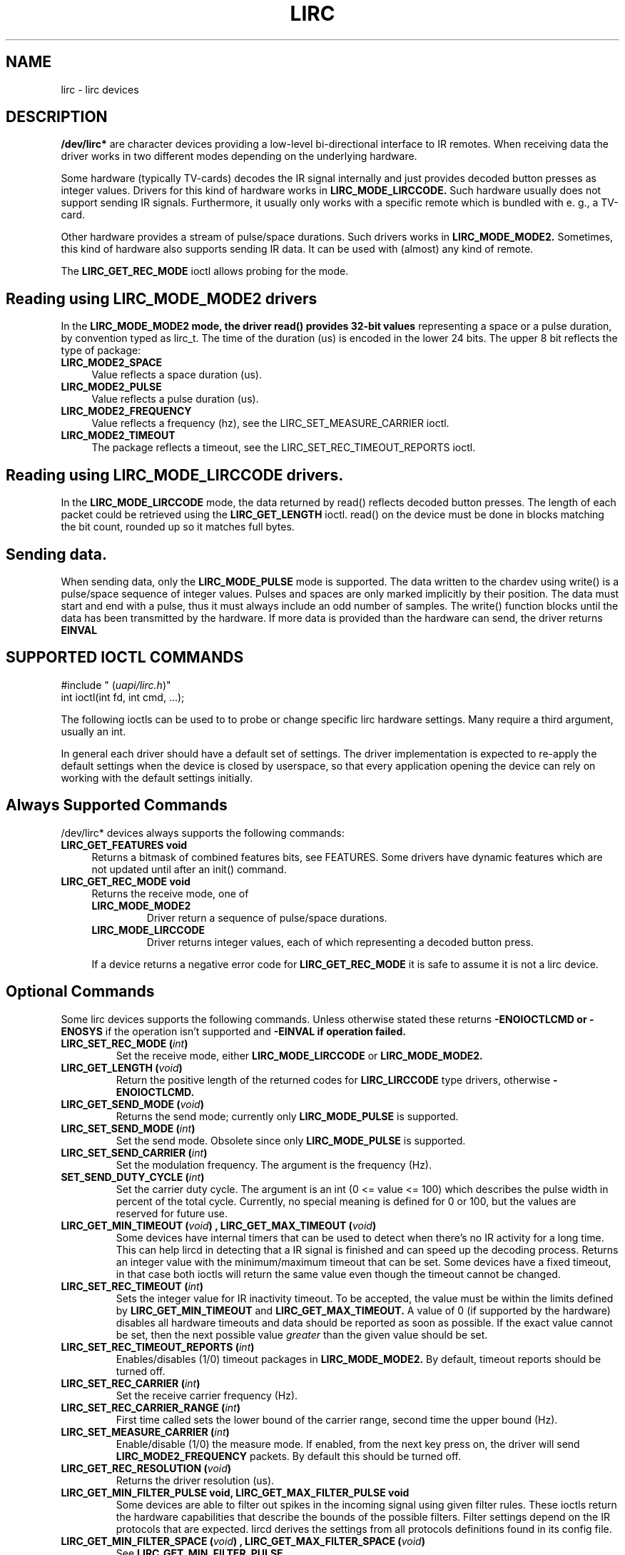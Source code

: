 .TH LIRC 4 "Aug 2015" "Linux" "Linux Programmer's Manual"
.SH NAME
lirc \- lirc devices
.SH DESCRIPTION
.B  /dev/lirc*
are character devices providing a low-level bi-directional interface to IR
remotes.
When receiving data the driver works in two different modes depending on the
underlying hardware.
.P
Some hardware (typically TV-cards) decodes the IR signal internally and just
provides decoded button presses as integer values.
Drivers for this kind of hardware works in
.B LIRC_MODE_LIRCCODE.
Such hardware usually does not support sending IR signals.
Furthermore, it usually only works with a specific remote which is bundled
with e. g., a TV-card.
.P
Other hardware provides a stream of pulse/space durations.
Such drivers works in
.B LIRC_MODE_MODE2.
Sometimes, this kind of hardware also supports
sending IR data.
It can be used with (almost) any kind of remote.
.P
The
.B LIRC_GET_REC_MODE
ioctl allows probing for the mode.

.SH Reading using LIRC_MODE_MODE2 drivers
In the
.B LIRC_MODE_MODE2 mode, the driver read() provides 32-bit values
representing a space or a pulse duration, by convention typed as lirc_t.
The time of the duration (us) is encoded in the lower 24 bits.
The upper 8 bit reflects the type of package:
.TP 4
.B LIRC_MODE2_SPACE
Value reflects a space duration (us).
.TP 4
.B LIRC_MODE2_PULSE
Value reflects a pulse duration (us).
.TP 4
.B LIRC_MODE2_FREQUENCY
Value reflects a frequency (hz), see the LIRC_SET_MEASURE_CARRIER ioctl.
.TP 4
.B LIRC_MODE2_TIMEOUT
The package reflects a timeout, see the LIRC_SET_REC_TIMEOUT_REPORTS ioctl.

.SH Reading using LIRC_MODE_LIRCCODE drivers.
In the
.B LIRC_MODE_LIRCCODE
mode, the data returned by read() reflects decoded
button presses. The length of each packet could be retrieved using the
.B LIRC_GET_LENGTH
ioctl.
read() on the device must be done in blocks matching
the bit count, rounded up so it matches full bytes.

.SH Sending data.
When sending data, only the
.B LIRC_MODE_PULSE
mode is supported.
The data written to the chardev using write() is a pulse/space sequence
of integer values.
Pulses and spaces are only marked implicitly by their position.
The data must start and end with a pulse, thus it must always include an odd
number of samples.
The write() function  blocks until the data has been transmitted by the
hardware. If more data is provided than the hardware can send, the driver
returns
.B EINVAL

.SH SUPPORTED IOCTL COMMANDS
.P
.nf
#include " (\fIuapi/lirc.h\fP)"
int ioctl(int fd, int cmd, ...);
.fi
.P
The following ioctls can be used to to probe or change specific lirc
hardware settings.
Many require a third argument, usually an int.
.P
In general each driver should have a default set of settings.
The driver implementation is expected to re-apply the default settings
when the device is closed by userspace, so that every application opening
the device can rely on working with the default settings initially.

.BR
.SH Always Supported Commands
.BR
/dev/lirc* devices always supports the following commands:
.TP 4
.B LIRC_GET_FEATURES void
Returns a bitmask of combined features bits, see FEATURES.
Some drivers have dynamic features which are not updated until after
an init() command.
.TP 4
.B LIRC_GET_REC_MODE void
Returns the receive mode, one of
.RS 4
.TP
.B LIRC_MODE_MODE2
Driver return a sequence of pulse/space durations.
.TP
.B LIRC_MODE_LIRCCODE
Driver returns integer values, each of which representing a decoded button
press.
.P
If a device returns a negative error code  for
.B LIRC_GET_REC_MODE
it is safe to assume it is not a lirc device.
.RE

.BR
.SH Optional Commands
.BR
Some lirc devices supports the following commands. Unless otherwise stated
these  returns
.B -ENOIOCTLCMD or
.B -ENOSYS
if the operation isn't supported and
.B -EINVAL if operation failed.
.TP
.B LIRC_SET_REC_MODE  " (\fIint\fP)"
Set the receive mode, either
.B LIRC_MODE_LIRCCODE
or
.B LIRC_MODE_MODE2.

.TP
.B LIRC_GET_LENGTH " (\fIvoid\fP)"
Return the positive  length of the returned codes for
.B LIRC_LIRCCODE
type
drivers, otherwise
.B -ENOIOCTLCMD.
.TP
.B  LIRC_GET_SEND_MODE " (\fIvoid\fP)"
Returns the send mode; currently only
.B LIRC_MODE_PULSE
is supported.
.TP
.B LIRC_SET_SEND_MODE " (\fIint\fP)"
Set the send mode.  Obsolete since only
.B LIRC_MODE_PULSE
is supported.
.TP
.B LIRC_SET_SEND_CARRIER " (\fIint\fP)"
Set the modulation frequency. The argument is the frequency (Hz).
.TP
.B SET_SEND_DUTY_CYCLE " (\fIint\fP)"
Set the carrier duty cycle. The argument is an int (0 <= value <= 100) which
describes the pulse width in percent of the total cycle.  Currently, no
special meaning is defined for 0 or 100, but the values are reserved for
future use.
.TP
.B LIRC_GET_MIN_TIMEOUT " (\fIvoid\fP)",  LIRC_GET_MAX_TIMEOUT " (\fIvoid\fP)"
Some devices have internal timers that can be used to detect when
there's no IR activity for a long time.
This can help lircd in detecting that a IR signal is finished and
can speed up the decoding process.
Returns an integer value with the minimum/maximum timeout that can be
set.
Some devices have a fixed timeout, in that case both ioctls will
return the same value even though the timeout cannot be changed.
.TP
.B LIRC_SET_REC_TIMEOUT " (\fIint\fP)"
Sets the integer value for IR inactivity timeout. To be accepted, the
value must be within the limits defined by
.B LIRC_GET_MIN_TIMEOUT
and
.B LIRC_GET_MAX_TIMEOUT.
A value of 0 (if supported by the hardware) disables all hardware timeouts
and data should be reported as soon as possible.
If the exact value cannot be set, then the next possible value
.I greater
than the given value should be set.
.TP
.B LIRC_SET_REC_TIMEOUT_REPORTS " (\fIint\fP)"
Enables/disables (1/0) timeout packages in
.B LIRC_MODE_MODE2.
By default, timeout reports should be turned off.
.TP
.B LIRC_SET_REC_CARRIER " (\fIint\fP)"
Set the receive carrier frequency (Hz).
.TP
.B LIRC_SET_REC_CARRIER_RANGE " (\fIint\fP)"
First time called sets the lower bound of the carrier range, second time
the upper bound (Hz).
.TP
.B LIRC_SET_MEASURE_CARRIER " (\fIint\fP)"
Enable/disable (1/0) the measure mode. If enabled, from the next key
press on, the driver will send
.B LIRC_MODE2_FREQUENCY
packets. By default this should be turned off.
.TP
.B LIRC_GET_REC_RESOLUTION " (\fIvoid\fP)"
Returns the driver resolution (us).
.TP
.B LIRC_GET_MIN_FILTER_PULSE void, LIRC_GET_MAX_FILTER_PULSE void
Some devices are able to filter out spikes in the incoming signal
using given filter rules.
These ioctls return the hardware capabilities that describe the bounds
of the possible filters.
Filter settings depend on the IR protocols that are expected.
lircd derives the settings from all protocols definitions found in its
config file.
.TP
.B LIRC_GET_MIN_FILTER_SPACE " (\fIvoid\fP)", LIRC_GET_MAX_FILTER_SPACE " (\fIvoid\fP)"
See
.B LIRC_GET_MIN_FILTER_PULSE
.TP
.B LIRC_SET_REC_FILTER " (\fIint\fP)"
Pulses/spaces shorter than this (us) are filtered out by hardware.
.TP
.B LIRC_SET_REC_FILTER_PULSE " (\fIint\fP)", LIRC_SET_REC_FILTER_SPACE " (\fIint\fP)"
Pulses/spaces shorter than this (us) are filtered out by hardware. If
filters cannot be set independently for pulse/space, the corresponding
ioctls must return an error and
.B LIRC_SET_REC_FILTER
shall be used instead.
.TP
.B LIRC_SET_WIDEBAND_RECEIVER " (\fIint\fP)"
Some receivers are equipped with special wide band receiver which is
intended to be used to learn output of existing remote.
Calling that ioctl with (1) will enable it, and with (0) disable it.
This might be useful of receivers that have otherwise narrow band receiver
that prevents them to be used with some remotes.
Wide band receiver might also be more precise.
On the other hand its disadvantage usually is reduced range of reception.
Note: wide band receiver might be implictly enabled if you enable
carrier reports.
In that case it will be disabled as soon as you disable carrier reports.
Trying to disable wide band receiver while carrier reports are active will
do nothing

.TP
.B LIRC_SETUP_START " (\fIvoid\fP)", LIRC_SETUP_END " (\fIvoid\fP)"
Setting of several driver parameters can be optimized by encapsulating
the according ioctl calls with
.B LIRC_SETUP_START/LIRC_SETUP_END.
When a driver receives a
.B LIRC_SETUP_START
ioctl it can choose to not commit further setting changes to the hardware
until a
.B LIRC_SETUP_END
is received.  But this is open to the driver implementation and every driver
must also handle parameter changes which are not encapsulated by
.B LIRC_SETUP_START
and
.B LIRC_SETUP_END.
Drivers can also choose to ignore these ioctls.

.TP
.B LIRC_NOTIFY_DECODE " (\fIvoid\fP)"
This ioctl is called by lircd whenever a successful decoding of an
incoming IR signal could be done. This can be used by supporting hardware
to give visual user feedback e.g.,  by flashing a LED.

.SH FEATURES
The features returned by
.B LIRC_GET_FEATURES
is a bitmask combining the following bits.
.TP 8
.B LIRC_CAN_REC_RAW
The driver is capable of receiving using LIRC_MODE_RAW
.TP 8
.B LIRC_CAN_REC_PULSE
The driver is capable of receiving using LIRC_MODE_PULSE
.TP 8
.B LIRC_CAN_REC_MODE2
The driver is capable of receiving using LIRC_MODE_MODE2
.TP 8
LIRC_CAN_REC_LIRCCODE
The driver is capable of receiving using LIRC_MODE_LIRCCODE
.TP 8
.B LIRC_CAN_SET_SEND_CARRIER
Driver supports  changing the modulation frequency using
.B LIRC_SET_SEND_CARRIER.
.TP 8
.B LIRC_CAN_SET_SEND_DUTY_CYCLE
Driver supports changing the duty cycle using LIRC_SET_SEND_DUTY_CYCLE.
.TP 8
.B LIRC_CAN_SET_TRANSMITTER_MASK
Enables the given set of transmitters.
The first transmitter is encoded by the least significant bit, etc.
When an invalid bit mask is given e. g.,  a bit is set even though the
device does not have so many transmitters, returns the number of available
transitters and does nothing otherwise.
.TP 8
.B LIRC_CAN_SET_REC_CARRIER
Drvier supports setting the receive carrier frequency using
.B LIRC_SET_REC_CARRIER.
.TP 8
.B LIRC_CAN_SET_REC_DUTY_CYCLE_RANGE
Driver supports LIRC_SET_REC_DUTY_CYCLE_RANGE
.TP 8
.B LIRC_CAN_SET_REC_CARRIER_RANGE
Driver supports LIRC_SET_REC_CARRIER_RANGE
.TP 8
.B LIRC_CAN_GET_REC_RESOLUTION
Driver supports LIRC_GET_REC_RESOLUTION
.TP 8
.B LIRC_CAN_SET_REC_TIMEOUT
Driver supports LIRC_SET_REC_TIMEOUT
.TP 8
.B LIRC_CAN_SET_REC_FILTER
Driver supports LIRC_SET_REC_FILTER
.TP 8
.B LIRC_CAN_MEASURE_CARRIER
Driver supports measuring of the modulation frequency using
.B LIRC_MEASURE_CARRIER
.TP 8
.B LIRC_CAN_USE_WIDEBAND_RECEIVER
Driver supports learning mode using
.B LIRC_SET_WIDEBAND_RECEIVER
.TP 8
.B LIRC_CAN_NOTIFY_DECODE
Driver supports LIRC_NOTIFY_DECODE.
.TP 8
.B LIRC_CAN_SEND_RAW
Driver supports sending using
.B LIRC_SEND_RAW
.TP 8
.B LIRC_CAN_SEND_PULSE
Driver supports sending using
.B LIRC_MODE_PULSE
.TP 8
.B LIRC_CAN_SEND_MODE2
Driver supports sending using
.B LIRC_SEND_MODE2
.TP 8
.B LIRC_CAN_SEND_LIRCCODE
Driver supports sending
.B LIRC_SEND_LIRCCODE (this is uncommon, since
.B LIRCCODE
drivers reflects hardware like TV-cards which usually does not support
sending.)

.SH BUGS
Using these devices requires the kernel source header file lirc.h. That this
file is not public is a bug, see
https://bugzilla.kernel.org/show_bug.cgi?id=75751.
.P
This manual page should really be part of the upstream man-pages project.


.SH SEE ALSO
.br
.B https://www.kernel.org/doc/htmldocs/media_api/lirc_dev.html
